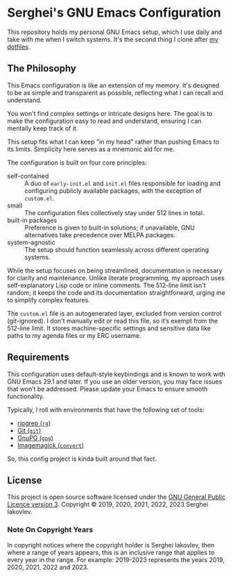 
* Serghei's GNU Emacs Configuration

This repository holds my personal GNU Emacs setup, which I use daily
and take with me when I switch systems. It's the second thing I clone
after [[https://github.com/sergeyklay/dotfiles][my dotfiles]].

** The Philosophy

This Emacs configuration is like an extension of my memory. It's
designed to be as simple and transparent as possible, reflecting what
I can recall and understand.

You won't find complex settings or intricate designs here. The goal is
to make the configuration easy to read and understand, ensuring I can
mentally keep track of it.

This setup fits what I can keep "in my head" rather than pushing Emacs
to its limits. Simplicity here serves as a mnemonic aid for me.

The configuration is built on four core principles:

- self-contained :: A duo of =early-init.el= and =init.el= files
  responsible for loading and configuring publicly available packages,
  with the exception of ~custom.el~.
- small :: The configuration files collectively stay under 512 lines
  in total.
- built-in packages :: Preference is given to built-in solutions; if
  unavailable, GNU alternatives take precedence over MELPA packages.
- system-agnostic :: The setup should function seamlessly across
  different operating systems.

While the setup focuses on being streamlined, documentation is
necessary for clarity and maintenance. Unlike literate programming, my
approach uses self-explanatory Lisp code or inline comments. The
512-line limit isn't random; it keeps the code and its documentation
straightforward, urging me to simplify complex features.

The =custom.el= file is an autogenerated layer, excluded from version
control (git-ignored). I don't manually edit or read this file, so
it’s exempt from the 512-line limit. It stores machine-specific
settings and sensitive data like paths to my agenda files or my ERC
username.

** Requirements

This configuration uses default-style keybindings and is known to work
with GNU Emacs 29.1 and later. If you use an older version, you may
face issues that won’t be addressed. Please update your Emacs to
ensure smooth functionality.

Typically, I roll with environments that have the following set of
tools:

- [[https://github.com/BurntSushi/ripgrep][ripgrep (=rg=)]]
- [[https://git-scm.com][Git (=git=)]]
- [[https://www.gnupg.org][GnuPG (=gpg=)]]
- [[https://imagemagick.org][Imagemagick (=convert=)]]

So, this config project is kinda built around that fact.

** License

This project is open source software licensed under the
[[https://github.com/sergeyklay/.emacs.d/blob/master/LICENSE][GNU General Public Licence version 3]].
Copyright © 2019, 2020, 2021, 2022, 2023 Serghei Iakovlev.

*** Note On Copyright Years

In copyright notices where the copyright holder is Serghei Iakovlev,
then where a range of years appears, this is an inclusive range that
applies to every year in the range.  For example: 2019-2023 represents
the years 2019, 2020, 2021, 2022 and 2023.
